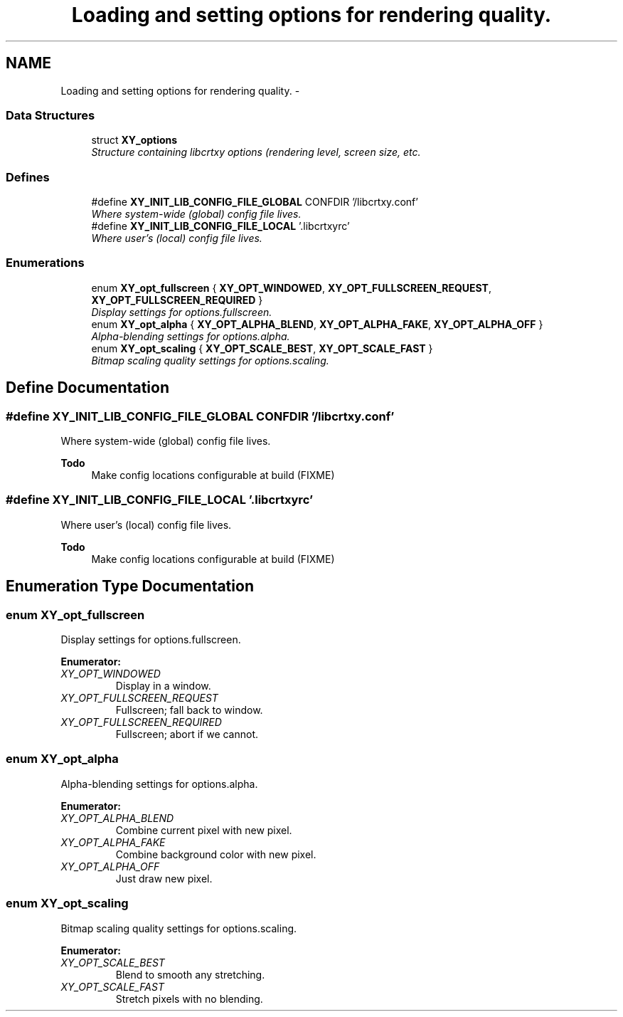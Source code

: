 .TH "Loading and setting options for rendering quality." 3 "2 Sep 2008" "libcrtxy" \" -*- nroff -*-
.ad l
.nh
.SH NAME
Loading and setting options for rendering quality. \- 
.SS "Data Structures"

.in +1c
.ti -1c
.RI "struct \fBXY_options\fP"
.br
.RI "\fIStructure containing libcrtxy options (rendering level, screen size, etc. \fP"
.in -1c
.SS "Defines"

.in +1c
.ti -1c
.RI "#define \fBXY_INIT_LIB_CONFIG_FILE_GLOBAL\fP   CONFDIR '/libcrtxy.conf'"
.br
.RI "\fIWhere system-wide (global) config file lives. \fP"
.ti -1c
.RI "#define \fBXY_INIT_LIB_CONFIG_FILE_LOCAL\fP   '.libcrtxyrc'"
.br
.RI "\fIWhere user's (local) config file lives. \fP"
.in -1c
.SS "Enumerations"

.in +1c
.ti -1c
.RI "enum \fBXY_opt_fullscreen\fP { \fBXY_OPT_WINDOWED\fP, \fBXY_OPT_FULLSCREEN_REQUEST\fP, \fBXY_OPT_FULLSCREEN_REQUIRED\fP }"
.br
.RI "\fIDisplay settings for options.fullscreen. \fP"
.ti -1c
.RI "enum \fBXY_opt_alpha\fP { \fBXY_OPT_ALPHA_BLEND\fP, \fBXY_OPT_ALPHA_FAKE\fP, \fBXY_OPT_ALPHA_OFF\fP }"
.br
.RI "\fIAlpha-blending settings for options.alpha. \fP"
.ti -1c
.RI "enum \fBXY_opt_scaling\fP { \fBXY_OPT_SCALE_BEST\fP, \fBXY_OPT_SCALE_FAST\fP }"
.br
.RI "\fIBitmap scaling quality settings for options.scaling. \fP"
.in -1c
.SH "Define Documentation"
.PP 
.SS "#define XY_INIT_LIB_CONFIG_FILE_GLOBAL   CONFDIR '/libcrtxy.conf'"
.PP
Where system-wide (global) config file lives. 
.PP
\fBTodo\fP
.RS 4
Make config locations configurable at build (FIXME) 
.RE
.PP

.SS "#define XY_INIT_LIB_CONFIG_FILE_LOCAL   '.libcrtxyrc'"
.PP
Where user's (local) config file lives. 
.PP
\fBTodo\fP
.RS 4
Make config locations configurable at build (FIXME) 
.RE
.PP

.SH "Enumeration Type Documentation"
.PP 
.SS "enum \fBXY_opt_fullscreen\fP"
.PP
Display settings for options.fullscreen. 
.PP
\fBEnumerator: \fP
.in +1c
.TP
\fB\fIXY_OPT_WINDOWED \fP\fP
Display in a window. 
.TP
\fB\fIXY_OPT_FULLSCREEN_REQUEST \fP\fP
Fullscreen; fall back to window. 
.TP
\fB\fIXY_OPT_FULLSCREEN_REQUIRED \fP\fP
Fullscreen; abort if we cannot. 
.SS "enum \fBXY_opt_alpha\fP"
.PP
Alpha-blending settings for options.alpha. 
.PP
\fBEnumerator: \fP
.in +1c
.TP
\fB\fIXY_OPT_ALPHA_BLEND \fP\fP
Combine current pixel with new pixel. 
.TP
\fB\fIXY_OPT_ALPHA_FAKE \fP\fP
Combine background color with new pixel. 
.TP
\fB\fIXY_OPT_ALPHA_OFF \fP\fP
Just draw new pixel. 
.SS "enum \fBXY_opt_scaling\fP"
.PP
Bitmap scaling quality settings for options.scaling. 
.PP
\fBEnumerator: \fP
.in +1c
.TP
\fB\fIXY_OPT_SCALE_BEST \fP\fP
Blend to smooth any stretching. 
.TP
\fB\fIXY_OPT_SCALE_FAST \fP\fP
Stretch pixels with no blending. 

